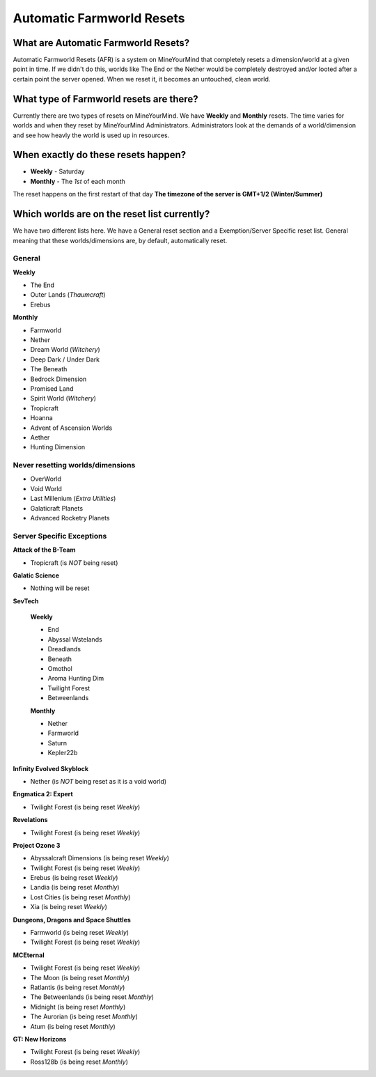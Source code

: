 ++++++++++++++++++++++++++
Automatic Farmworld Resets
++++++++++++++++++++++++++

What are Automatic Farmworld Resets?
====================================

Automatic Farmworld Resets (AFR) is a system on MineYourMind that completely resets a dimension/world at a given point in time. If we didn't do this, worlds like The End or the Nether would be completely destroyed and/or looted after a certain point the server opened. When we reset it, it becomes an untouched, clean world.

What type of Farmworld resets are there?
========================================

Currently there are two types of resets on MineYourMind. We have **Weekly** and **Monthly** resets. The time varies for worlds and when they reset by MineYourMind Administrators. Administrators look at the demands of a world/dimension and see how heavly the world is used up in resources.

When exactly do these resets happen?
====================================

* **Weekly** - Saturday
* **Monthly** - The *1st* of each month

The reset happens on the first restart of that day
**The timezone of the server is GMT+1/2 (Winter/Summer)**

Which worlds are on the reset list currently?
=============================================

We have two different lists here. We have a General reset section and a Exemption/Server Specific reset list. General meaning that these worlds/dimensions are, by default, automatically reset.

General
-------

**Weekly**

- The End
- Outer Lands (*Thaumcraft*)
- Erebus

**Monthly**

- Farmworld
- Nether
- Dream World (*Witchery*)
- Deep Dark / Under Dark
- The Beneath
- Bedrock Dimension
- Promised Land
- Spirit World (*Witchery*)
- Tropicraft
- Hoanna
- Advent of Ascension Worlds
- Aether
- Hunting Dimension

Never resetting worlds/dimensions
---------------------------------

- OverWorld
- Void World
- Last Millenium (*Extra Utilities*)
- Galaticraft Planets
- Advanced Rocketry Planets

Server Specific Exceptions
--------------------------

**Attack of the B-Team**

- Tropicraft (is *NOT* being reset)

**Galatic Science**

- Nothing will be reset

**SevTech**

 **Weekly**

 - End
 - Abyssal Wstelands
 - Dreadlands
 - Beneath
 - Omothol
 - Aroma Hunting Dim
 - Twilight Forest
 - Betweenlands
  
 **Monthly**

 - Nether
 - Farmworld
 - Saturn
 - Kepler22b

**Infinity Evolved Skyblock**

- Nether (is *NOT* being reset as it is a void world)

**Engmatica 2: Expert**

- Twilight Forest (is being reset *Weekly*)

**Revelations**

- Twilight Forest (is being reset *Weekly*)

**Project Ozone 3**

- Abyssalcraft Dimensions (is being reset *Weekly*)
- Twilight Forest (is being reset *Weekly*)
- Erebus (is being reset *Weekly*)
- Landia (is being reset *Monthly*)
- Lost Cities (is being reset *Monthly*)
- Xia (is being reset *Weekly*)

**Dungeons, Dragons and Space Shuttles**

- Farmworld (is being reset *Weekly*)
- Twilight Forest (is being reset *Weekly*)

**MCEternal**

- Twilight Forest (is being reset *Weekly*)
- The Moon (is being reset *Monthly*)
- Ratlantis (is being reset *Monthly*)
- The Betweenlands (is being reset *Monthly*)
- Midnight (is being reset *Monthly*)
- The Aurorian (is being reset *Monthly*)
- Atum (is being reset *Monthly*)

**GT: New Horizons**

- Twilight Forest (is being reset *Weekly*)
- Ross128b (is being reset *Monthly*)
